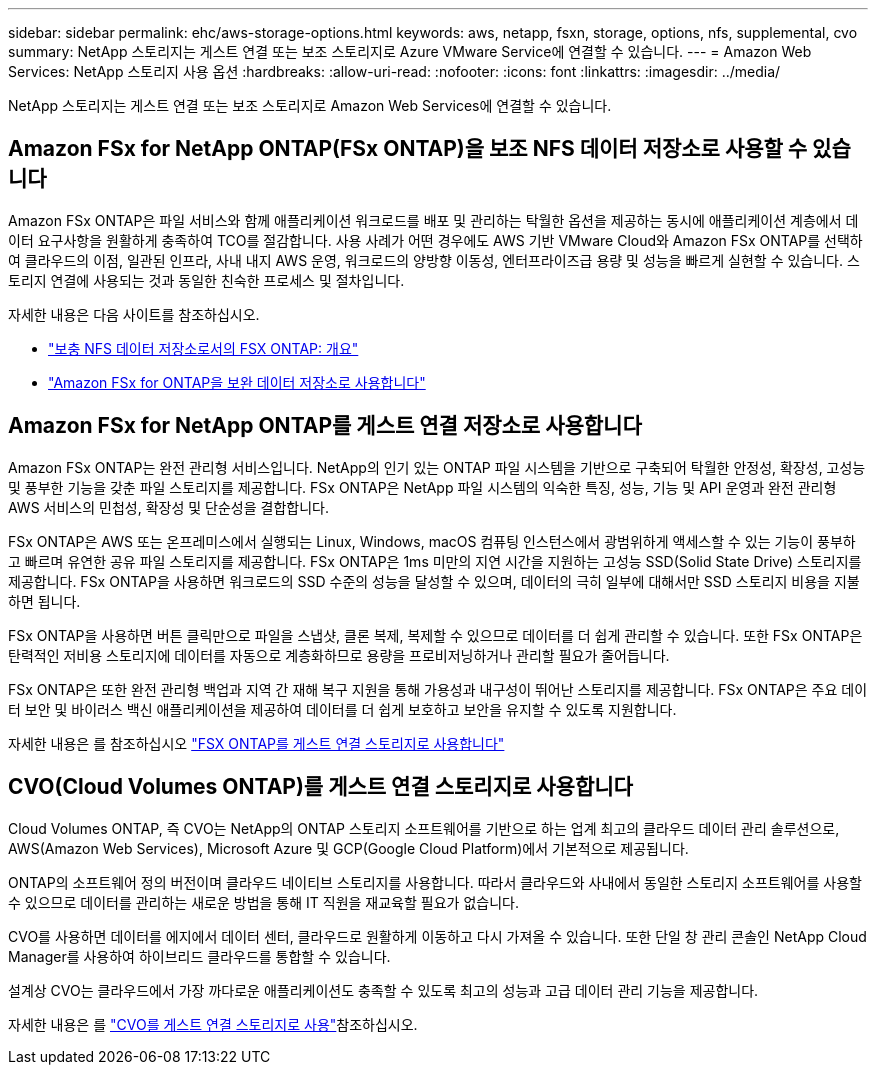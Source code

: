 ---
sidebar: sidebar 
permalink: ehc/aws-storage-options.html 
keywords: aws, netapp, fsxn, storage, options, nfs, supplemental, cvo 
summary: NetApp 스토리지는 게스트 연결 또는 보조 스토리지로 Azure VMware Service에 연결할 수 있습니다. 
---
= Amazon Web Services: NetApp 스토리지 사용 옵션
:hardbreaks:
:allow-uri-read: 
:nofooter: 
:icons: font
:linkattrs: 
:imagesdir: ../media/


[role="lead"]
NetApp 스토리지는 게스트 연결 또는 보조 스토리지로 Amazon Web Services에 연결할 수 있습니다.



== Amazon FSx for NetApp ONTAP(FSx ONTAP)을 보조 NFS 데이터 저장소로 사용할 수 있습니다

Amazon FSx ONTAP은 파일 서비스와 함께 애플리케이션 워크로드를 배포 및 관리하는 탁월한 옵션을 제공하는 동시에 애플리케이션 계층에서 데이터 요구사항을 원활하게 충족하여 TCO를 절감합니다. 사용 사례가 어떤 경우에도 AWS 기반 VMware Cloud와 Amazon FSx ONTAP를 선택하여 클라우드의 이점, 일관된 인프라, 사내 내지 AWS 운영, 워크로드의 양방향 이동성, 엔터프라이즈급 용량 및 성능을 빠르게 실현할 수 있습니다. 스토리지 연결에 사용되는 것과 동일한 친숙한 프로세스 및 절차입니다.

자세한 내용은 다음 사이트를 참조하십시오.

* link:aws-native-overview.html["보충 NFS 데이터 저장소로서의 FSX ONTAP: 개요"]
* link:aws-native-nfs-datastore-option.html["Amazon FSx for ONTAP을 보완 데이터 저장소로 사용합니다"]




== Amazon FSx for NetApp ONTAP를 게스트 연결 저장소로 사용합니다

Amazon FSx ONTAP는 완전 관리형 서비스입니다. NetApp의 인기 있는 ONTAP 파일 시스템을 기반으로 구축되어 탁월한 안정성, 확장성, 고성능 및 풍부한 기능을 갖춘 파일 스토리지를 제공합니다. FSx ONTAP은 NetApp 파일 시스템의 익숙한 특징, 성능, 기능 및 API 운영과 완전 관리형 AWS 서비스의 민첩성, 확장성 및 단순성을 결합합니다.

FSx ONTAP은 AWS 또는 온프레미스에서 실행되는 Linux, Windows, macOS 컴퓨팅 인스턴스에서 광범위하게 액세스할 수 있는 기능이 풍부하고 빠르며 유연한 공유 파일 스토리지를 제공합니다. FSx ONTAP은 1ms 미만의 지연 시간을 지원하는 고성능 SSD(Solid State Drive) 스토리지를 제공합니다. FSx ONTAP을 사용하면 워크로드의 SSD 수준의 성능을 달성할 수 있으며, 데이터의 극히 일부에 대해서만 SSD 스토리지 비용을 지불하면 됩니다.

FSx ONTAP을 사용하면 버튼 클릭만으로 파일을 스냅샷, 클론 복제, 복제할 수 있으므로 데이터를 더 쉽게 관리할 수 있습니다. 또한 FSx ONTAP은 탄력적인 저비용 스토리지에 데이터를 자동으로 계층화하므로 용량을 프로비저닝하거나 관리할 필요가 줄어듭니다.

FSx ONTAP은 또한 완전 관리형 백업과 지역 간 재해 복구 지원을 통해 가용성과 내구성이 뛰어난 스토리지를 제공합니다. FSx ONTAP은 주요 데이터 보안 및 바이러스 백신 애플리케이션을 제공하여 데이터를 더 쉽게 보호하고 보안을 유지할 수 있도록 지원합니다.

자세한 내용은 를 참조하십시오 link:aws-guest.html#fsx-ontap["FSX ONTAP를 게스트 연결 스토리지로 사용합니다"]



== CVO(Cloud Volumes ONTAP)를 게스트 연결 스토리지로 사용합니다

Cloud Volumes ONTAP, 즉 CVO는 NetApp의 ONTAP 스토리지 소프트웨어를 기반으로 하는 업계 최고의 클라우드 데이터 관리 솔루션으로, AWS(Amazon Web Services), Microsoft Azure 및 GCP(Google Cloud Platform)에서 기본적으로 제공됩니다.

ONTAP의 소프트웨어 정의 버전이며 클라우드 네이티브 스토리지를 사용합니다. 따라서 클라우드와 사내에서 동일한 스토리지 소프트웨어를 사용할 수 있으므로 데이터를 관리하는 새로운 방법을 통해 IT 직원을 재교육할 필요가 없습니다.

CVO를 사용하면 데이터를 에지에서 데이터 센터, 클라우드로 원활하게 이동하고 다시 가져올 수 있습니다. 또한 단일 창 관리 콘솔인 NetApp Cloud Manager를 사용하여 하이브리드 클라우드를 통합할 수 있습니다.

설계상 CVO는 클라우드에서 가장 까다로운 애플리케이션도 충족할 수 있도록 최고의 성능과 고급 데이터 관리 기능을 제공합니다.

자세한 내용은 를 link:aws-guest.html#aws-cvo["CVO를 게스트 연결 스토리지로 사용"]참조하십시오.
